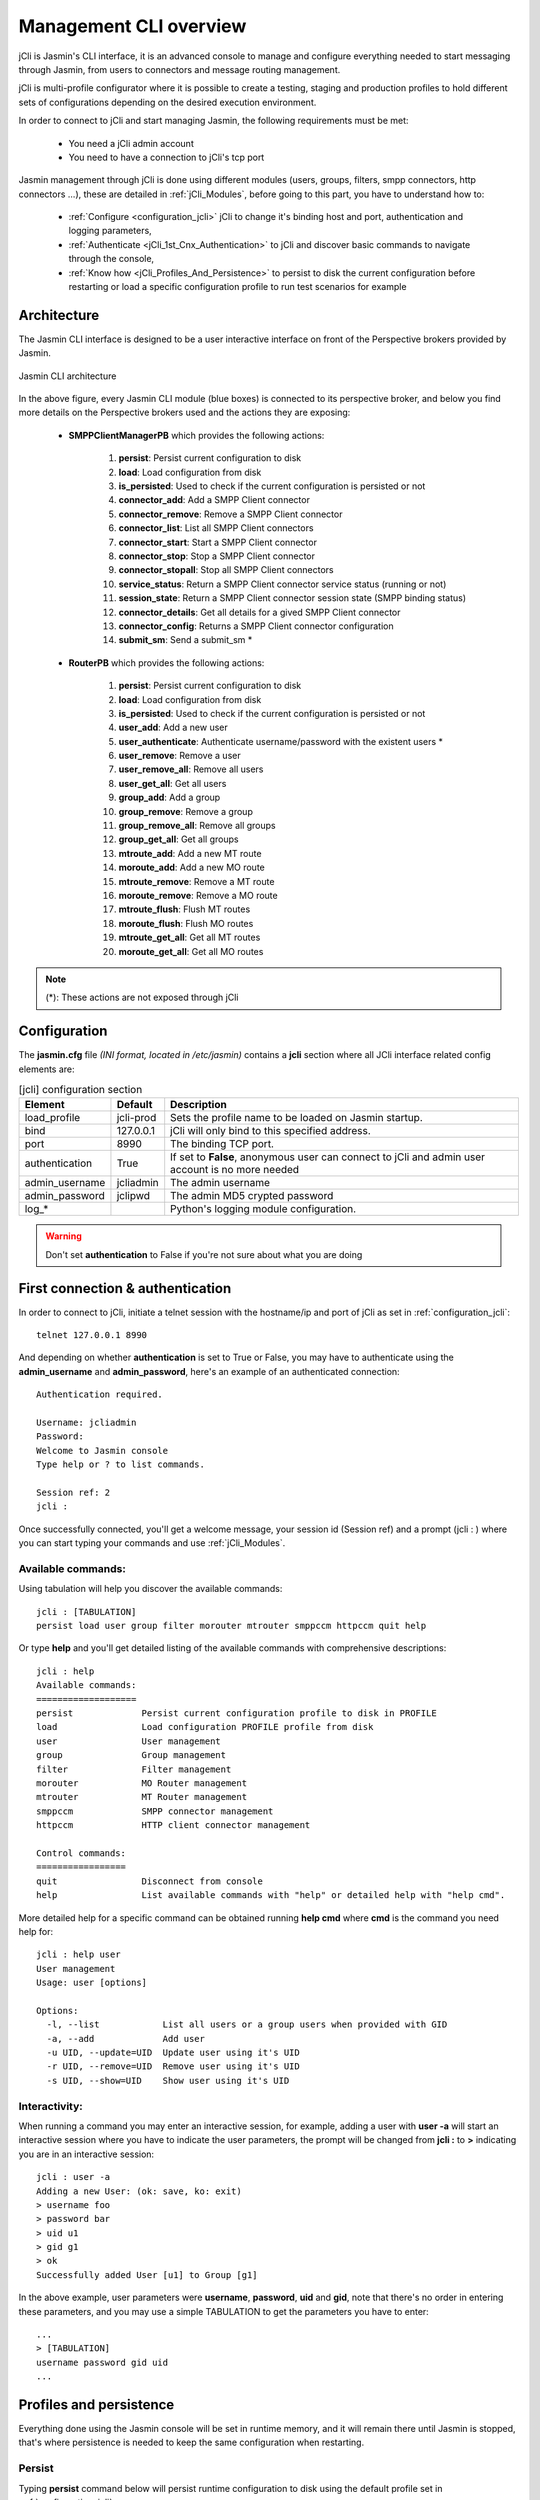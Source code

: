 #######################
Management CLI overview
#######################

jCli is Jasmin's CLI interface, it is an advanced console to manage and configure everything needed to start messaging 
through Jasmin, from users to connectors and message routing management.

jCli is multi-profile configurator where it is possible to create a testing, staging and production profiles to hold 
different sets of configurations depending on the desired execution environment.

In order to connect to jCli and start managing Jasmin, the following requirements must be met:

 * You need a jCli admin account
 * You need to have a connection to jCli's tcp port

Jasmin management through jCli is done using different modules (users, groups, filters, smpp connectors, http connectors ...), 
these are detailed in :ref:`jCli_Modules`, before going to this part, you have to understand how to:

 * :ref:`Configure <configuration_jcli>` jCli to change it's binding host and port, authentication and logging parameters,
 * :ref:`Authenticate <jCli_1st_Cnx_Authentication>` to jCli and discover basic commands to navigate through the console,
 * :ref:`Know how <jCli_Profiles_And_Persistence>` to persist to disk the current configuration before restarting or load a 
   specific configuration profile to run test scenarios for example

.. _architecture:

Architecture
************

The Jasmin CLI interface is designed to be a user interactive interface on front of the Perspective brokers provided by Jasmin.

.. figure:: /resources/management/jcli-architecture.png
   :alt: Jasmin CLI architecture
   :align: center
   
   Jasmin CLI architecture

In the above figure, every Jasmin CLI module (blue boxes) is connected to its perspective broker, and below you find more details 
on the Perspective brokers used and the actions they are exposing:

 * **SMPPClientManagerPB** which provides the following actions:

    #. **persist**: Persist current configuration to disk
    #. **load**: Load configuration from disk
    #. **is_persisted**: Used to check if the current configuration is persisted or not
    #. **connector_add**: Add a SMPP Client connector
    #. **connector_remove**: Remove a SMPP Client connector
    #. **connector_list**: List all SMPP Client connectors
    #. **connector_start**: Start a SMPP Client connector
    #. **connector_stop**: Stop a SMPP Client connector
    #. **connector_stopall**: Stop all SMPP Client connectors
    #. **service_status**: Return a SMPP Client connector service status (running or not)
    #. **session_state**: Return a SMPP Client connector session state (SMPP binding status)
    #. **connector_details**: Get all details for a gived SMPP Client connector
    #. **connector_config**: Returns a SMPP Client connector configuration
    #. **submit_sm**: Send a submit_sm *

 * **RouterPB** which provides the following actions:

    #. **persist**: Persist current configuration to disk
    #. **load**: Load configuration from disk
    #. **is_persisted**: Used to check if the current configuration is persisted or not
    #. **user_add**: Add a new user
    #. **user_authenticate**: Authenticate username/password with the existent users *
    #. **user_remove**: Remove a user
    #. **user_remove_all**: Remove all users
    #. **user_get_all**: Get all users
    #. **group_add**: Add a group
    #. **group_remove**: Remove a group
    #. **group_remove_all**: Remove all groups
    #. **group_get_all**: Get all groups
    #. **mtroute_add**: Add a new MT route
    #. **moroute_add**: Add a new MO route
    #. **mtroute_remove**: Remove a MT route
    #. **moroute_remove**: Remove a MO route
    #. **mtroute_flush**: Flush MT routes
    #. **moroute_flush**: Flush MO routes
    #. **mtroute_get_all**: Get all MT routes
    #. **moroute_get_all**: Get all MO routes

.. note:: (*): These actions are not exposed through jCli

.. _configuration_jcli:

Configuration
*************

The **jasmin.cfg** file *(INI format, located in /etc/jasmin)* contains a **jcli** section where all JCli interface related config elements are:

.. code-block:: ini
   :linenos:
   
   [jcli]
   load_profile     = jcli-prod
   bind             = 127.0.0.1
   port             = 8990
   authentication   = True
   admin_username   = jcliadmin
   # MD5 password digest hex encoded
   admin_password   = 79e9b0aa3f3e7c53e916f7ac47439bcb

   log_level        = INFO
   log_file         = /var/log/jasmin/jcli.log
   log_format       = %(asctime)s %(levelname)-8s %(process)d %(message)s
   log_date_format  = %Y-%m-%d %H:%M:%S

.. list-table:: [jcli] configuration section
   :widths: 10 10 80
   :header-rows: 1

   * - Element
     - Default
     - Description
   * - load_profile
     - jcli-prod
     - Sets the profile name to be loaded on Jasmin startup.
   * - bind
     - 127.0.0.1
     - jCli  will only bind to this specified address.
   * - port
     - 8990
     - The binding TCP port.
   * - authentication
     - True
     - If set to **False**, anonymous user can connect to jCli and admin user account is no more needed
   * - admin_username
     - jcliadmin
     - The admin username
   * - admin_password
     - jclipwd
     - The admin MD5 crypted password
   * - log_*
     - 
     - Python's logging module configuration.

.. warning:: Don't set **authentication** to False if you're not sure about what you are doing

.. _jCli_1st_Cnx_Authentication:

First connection & authentication
*********************************

In order to connect to jCli, initiate a telnet session with the hostname/ip and port of jCli as set in 
:ref:`configuration_jcli`::

   telnet 127.0.0.1 8990

And depending on whether **authentication** is set to True or False, you may have to authenticate using 
the **admin_username** and **admin_password**, here's an example of an authenticated 
connection::

   Authentication required.
   
   Username: jcliadmin
   Password: 
   Welcome to Jasmin console
   Type help or ? to list commands.
   
   Session ref: 2
   jcli :

Once successfully connected, you'll get a welcome message, your session id (Session ref) and a prompt (jcli : ) 
where you can start typing your commands and use :ref:`jCli_Modules`.

Available commands:
===================

Using tabulation will help you discover the available commands::

   jcli : [TABULATION]
   persist load user group filter morouter mtrouter smppccm httpccm quit help

Or type **help** and you'll get detailed listing of the available commands with comprehensive descriptions::

   jcli : help
   Available commands:
   ===================
   persist             Persist current configuration profile to disk in PROFILE
   load                Load configuration PROFILE profile from disk
   user                User management
   group               Group management
   filter              Filter management
   morouter            MO Router management
   mtrouter            MT Router management
   smppccm             SMPP connector management
   httpccm             HTTP client connector management
   
   Control commands:
   =================
   quit                Disconnect from console
   help                List available commands with "help" or detailed help with "help cmd".

More detailed help for a specific command can be obtained running **help cmd** where **cmd** is the command 
you need help for::

   jcli : help user
   User management
   Usage: user [options] 
   
   Options:
     -l, --list            List all users or a group users when provided with GID
     -a, --add             Add user
     -u UID, --update=UID  Update user using it's UID
     -r UID, --remove=UID  Remove user using it's UID
     -s UID, --show=UID    Show user using it's UID

Interactivity:
==============

When running a command you may enter an interactive session, for example, adding a user with **user -a** will 
start an interactive session where you have to indicate the user parameters, the prompt will be changed from 
**jcli :** to **>** indicating you are in an interactive session::

   jcli : user -a
   Adding a new User: (ok: save, ko: exit)
   > username foo
   > password bar
   > uid u1
   > gid g1
   > ok
   Successfully added User [u1] to Group [g1]

In the above example, user parameters were **username**, **password**, **uid** and **gid**, note that there's no 
order in entering these parameters, and you may use a simple TABULATION to get the parameters you have to enter::

   ...
   > [TABULATION]
   username password gid uid
   ...


.. _jCli_Profiles_And_Persistence:

Profiles and persistence
************************

Everything done using the Jasmin console will be set in runtime memory, and it will remain there until Jasmin is 
stopped, that's where persistence is needed to keep the same configuration when restarting.

Persist
=======

Typing **persist** command below will persist runtime configuration to disk using the default profile set in :ref:`configuration_jcli`::

   jcli : persist
   mtrouter configuration persisted (profile:jcli-prod)
   filter configuration persisted (profile:jcli-prod)
   group configuration persisted (profile:jcli-prod)
   smppcc configuration persisted (profile:jcli-prod)
   httpcc configuration persisted (profile:jcli-prod)
   user configuration persisted (profile:jcli-prod)
   morouter configuration persisted (profile:jcli-prod)

It is possible to persist to a defined profile::

   jcli : persist -p testing

.. important:: On Jasmin startup, only the profile set in **load_profile** (c.f. :ref:`configuration_jcli`) will be concerned 
               by automatic loading, any other profile can only be manually loaded through **load -p AnyProfile**

Load
====

Like **persist** command, there's a **load** command which will loaded a configuration profile from disk, typing **load** 
command below will load the default profil set in :ref:`configuration_jcli` from disk::

   jcli : load
   mtrouter configuration loaded (profile:jcli-prod)
   filter configuration loaded (profile:jcli-prod)
   group configuration loaded (profile:jcli-prod)
   smppcc configuration loaded (profile:jcli-prod)
   httpcc configuration loaded (profile:jcli-prod)
   user configuration loaded (profile:jcli-prod)
   morouter configuration loaded (profile:jcli-prod)

It is possible to load to a defined profile::

   jcli : load -p testing

.. note:: When loading a profile, any defined current runtime configuration will lost and replaced by this profile configuration